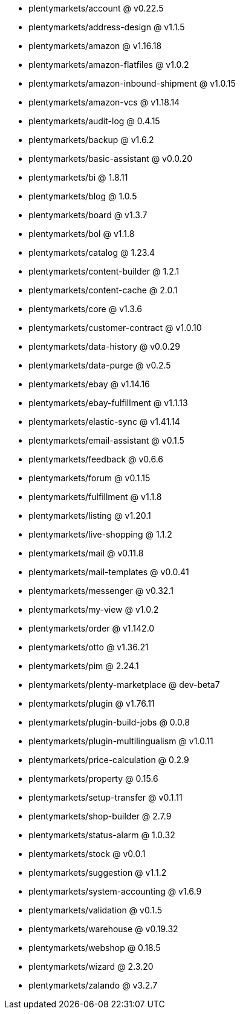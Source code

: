 * plentymarkets/account @ v0.22.5
* plentymarkets/address-design @ v1.1.5
* plentymarkets/amazon @ v1.16.18
* plentymarkets/amazon-flatfiles @ v1.0.2
* plentymarkets/amazon-inbound-shipment @ v1.0.15
* plentymarkets/amazon-vcs @ v1.18.14
* plentymarkets/audit-log @ 0.4.15
* plentymarkets/backup @ v1.6.2
* plentymarkets/basic-assistant @ v0.0.20
* plentymarkets/bi @ 1.8.11
* plentymarkets/blog @ 1.0.5
* plentymarkets/board @ v1.3.7
* plentymarkets/bol @ v1.1.8
* plentymarkets/catalog @ 1.23.4
* plentymarkets/content-builder @ 1.2.1
* plentymarkets/content-cache @ 2.0.1
* plentymarkets/core @ v1.3.6
* plentymarkets/customer-contract @ v1.0.10
* plentymarkets/data-history @ v0.0.29
* plentymarkets/data-purge @ v0.2.5
* plentymarkets/ebay @ v1.14.16
* plentymarkets/ebay-fulfillment @ v1.1.13
* plentymarkets/elastic-sync @ v1.41.14
* plentymarkets/email-assistant @ v0.1.5
* plentymarkets/feedback @ v0.6.6
* plentymarkets/forum @ v0.1.15
* plentymarkets/fulfillment @ v1.1.8
* plentymarkets/listing @ v1.20.1
* plentymarkets/live-shopping @ 1.1.2
* plentymarkets/mail @ v0.11.8
* plentymarkets/mail-templates @ v0.0.41
* plentymarkets/messenger @ v0.32.1
* plentymarkets/my-view @ v1.0.2
* plentymarkets/order @ v1.142.0
* plentymarkets/otto @ v1.36.21
* plentymarkets/pim @ 2.24.1
* plentymarkets/plenty-marketplace @ dev-beta7
* plentymarkets/plugin @ v1.76.11
* plentymarkets/plugin-build-jobs @ 0.0.8
* plentymarkets/plugin-multilingualism @ v1.0.11
* plentymarkets/price-calculation @ 0.2.9
* plentymarkets/property @ 0.15.6
* plentymarkets/setup-transfer @ v0.1.11
* plentymarkets/shop-builder @ 2.7.9
* plentymarkets/status-alarm @ 1.0.32
* plentymarkets/stock @ v0.0.1
* plentymarkets/suggestion @ v1.1.2
* plentymarkets/system-accounting @ v1.6.9
* plentymarkets/validation @ v0.1.5
* plentymarkets/warehouse @ v0.19.32
* plentymarkets/webshop @ 0.18.5
* plentymarkets/wizard @ 2.3.20
* plentymarkets/zalando @ v3.2.7
